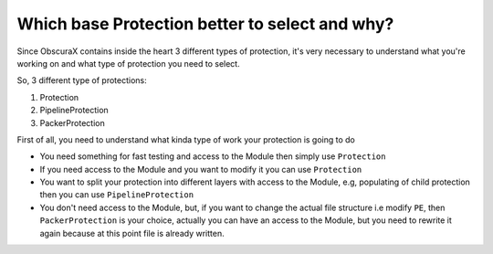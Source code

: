 Which base Protection better to select and why?
===============================================

Since ObscuraX contains inside the heart 3 different types of protection, it's very necessary to understand what you're working on and what type of protection you need to select.

So, 3 different type of protections:

1. Protection
2. PipelineProtection
3. PackerProtection

First of all, you need to understand what kinda type of work your protection is going to do

- You need something for fast testing and access to the Module then simply use ``Protection``
- If you need access to the Module and you want to modify it you can use ``Protection``
- You want to split your protection into different layers with access to the Module, e.g, populating of child protection then you can use ``PipelineProtection``
- You don't need access to the Module, but, if you want to change the actual file structure i.e modify ``PE``, then ``PackerProtection`` is your choice, actually you can have an access to the Module, but you need to rewrite it again because at this point file is already written.